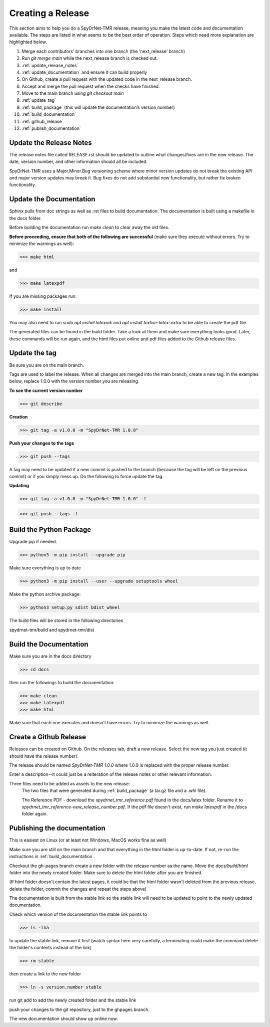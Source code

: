 Creating a Release
==================

This section aims to help you do a SpyDrNet-TMR release, meaning you make the latest code and documentation available. The steps are listed in what seems to be the best order of operation. Steps which need more explanation are highlighted below.

1. Merge each contributors' branches into one branch (the 'next_release' branch)
2. Run `git merge main` while the next_release branch is checked out.
3. :ref:`update_release_notes`
4. :ref:`update_documentation` and ensure it can build properly
5. On Github, create a pull request with the updated code in the next_release branch.
6. Accept and merge the pull request when the checks have finished.
7. Move to the main branch using `git checkout main`
8. :ref:`update_tag`
9. :ref:`build_package` (this will update the documentation’s version number)
10. :ref:`build_documentation`
11. :ref:`github_release`
12. :ref:`publish_documentation`

.. _update_release_notes:

Update the Release Notes
-------------------------

The release notes file called RELEASE.rst should be updated to outline what changes/fixes are in the new release. The date, version number, and other information should all be included.

SpyDrNet-TMR uses a Major.Minor.Bug versioning scheme where minor version updates do not break the existing API and major version updates may break it. Bug fixes do not add substantial new functionality, but rather fix broken functionality.

.. _update_documentation:

Update the Documentation
--------------------------

Sphinx pulls from doc strings as well as .rst files to build documentation. The documentation is built using a makefile in the docs folder.

Before building the documentation run `make clean` to clear away the old files.

**Before proceeding, ensure that both of the following are successful** (make sure they execute without errors. Try to minimize the warnings as well):

>>> make html

and

>>> make latexpdf

If you are missing packages run:

>>> make install

You may also need to run `sudo apt install latexmk` and `apt install texlive-latex-extra` to be able to create the pdf file.

The generated files can be found in the build folder. Take a look at them and make sure everything looks good. Later, these commands will be run again, and the html files put online and pdf files added to the Github release files.

.. _update_tag:

Update the tag
--------------

Be sure you are on the main branch.

Tags are used to label the release. When all changes are merged into the main branch, create a new tag.
In the examples below, replace 1.0.0 with the version number you are releasing.

**To see the current version number**

>>> git describe

**Creation**

>>> git tag -a v1.0.0 -m "SpyDrNet-TMR 1.0.0"

**Push your changes to the tags**

>>> git push --tags

A tag may need to be updated if a new commit is pushed to the branch (because the tag will be left on the previous commit) or if you simply mess up. Do the following to force update the tag.

**Updating**

>>> git tag -a v1.0.0 -m "SpyDrNet-TMR 1.0.0" -f

>>> git push --tags -f

.. _build_package:

Build the Python Package
---------------------------

Upgrade pip if needed.

>>> python3 -m pip install --upgrade pip

Make sure everything is up to date

>>> python3 -m pip install --user --upgrade setuptools wheel

Make the python archive package:

>>> python3 setup.py sdist bdist_wheel

The build files will be stored in the following directories 

spydrnet-tmr/build and spydrnet-tmr/dist

.. _build_documentation:

Build the Documentation
--------------------------

Make sure you are in the docs directory

>>> cd docs

then run the followings to build the documentation:

>>> make clean
>>> make latexpdf
>>> make html

Make sure that each one executes and doesn't have errors. Try to minimize the warnings as well.

.. _github_release:

Create a Github Release
-------------------------

Releases can be created on Github. On the releases tab, draft a new release. Select the new tag you just created (it should have the release number).

The release should be named `SpyDrNet-TMR 1.0.0` where 1.0.0 is replaced with the
proper release number.

Enter a description--it could just be a reiteration of the release notes or other relevant information.

Three files need to be added as assets to the new release:
    The two files that were generated during :ref:`build_package` (a tar.gz file and a .whl file).

    The Reference PDF - download the `spydrnet_tmr_reference.pdf` found in the docs/latex folder. Rename it to `spydrnet_tmr_reference-new_release_number.pdf`. If the pdf file doesn't exist, run `make latexpdf` in the /docs folder again.

.. _publish_documentation:

Publishing the documentation
----------------------------

This is easiest on Linux (or at least not Windows, MacOS works fine as well)

Make sure you are still on the main branch and that everything in the html folder is up-to-date.
If not, re-run the instructions in :ref:`build_documentation`.

Checkout the gh-pages branch create a new folder with the release number as the
name. Move the `docs/build/html` folder into the newly created folder. 
Make sure to delete the html folder after you are finished.

(If html folder doesn't contain the latest pages, it could be that the html folder wasn't deleted from the previous release,
delete the folder, commit the changes and repeat the steps above)

The documentation is built from the stable link so the stable link will need to
be updated to point to the newly updated documentation.

Check which version of the documentation the stable link points to

>>> ls -lha

to update the stable link, remove it first (watch syntax here very carefully, a
terminating \ could make the command delete the folder's contents instead of the
link)

>>> rm stable

then create a link to the new folder

>>> ln -s version.number stable

run git add to add the newly created folder and the stable link

push your changes to the git repository, just to the ghpages branch.

The new documentation should show up online now.
